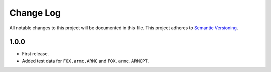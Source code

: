 ###########
Change Log
###########

All notable changes to this project will be documented in this file.
This project adheres to `Semantic Versioning <http://semver.org/>`_.


1.0.0
*****
* First release.
* Added test data for ``FOX.armc.ARMC`` and ``FOX.armc.ARMCPT``.
